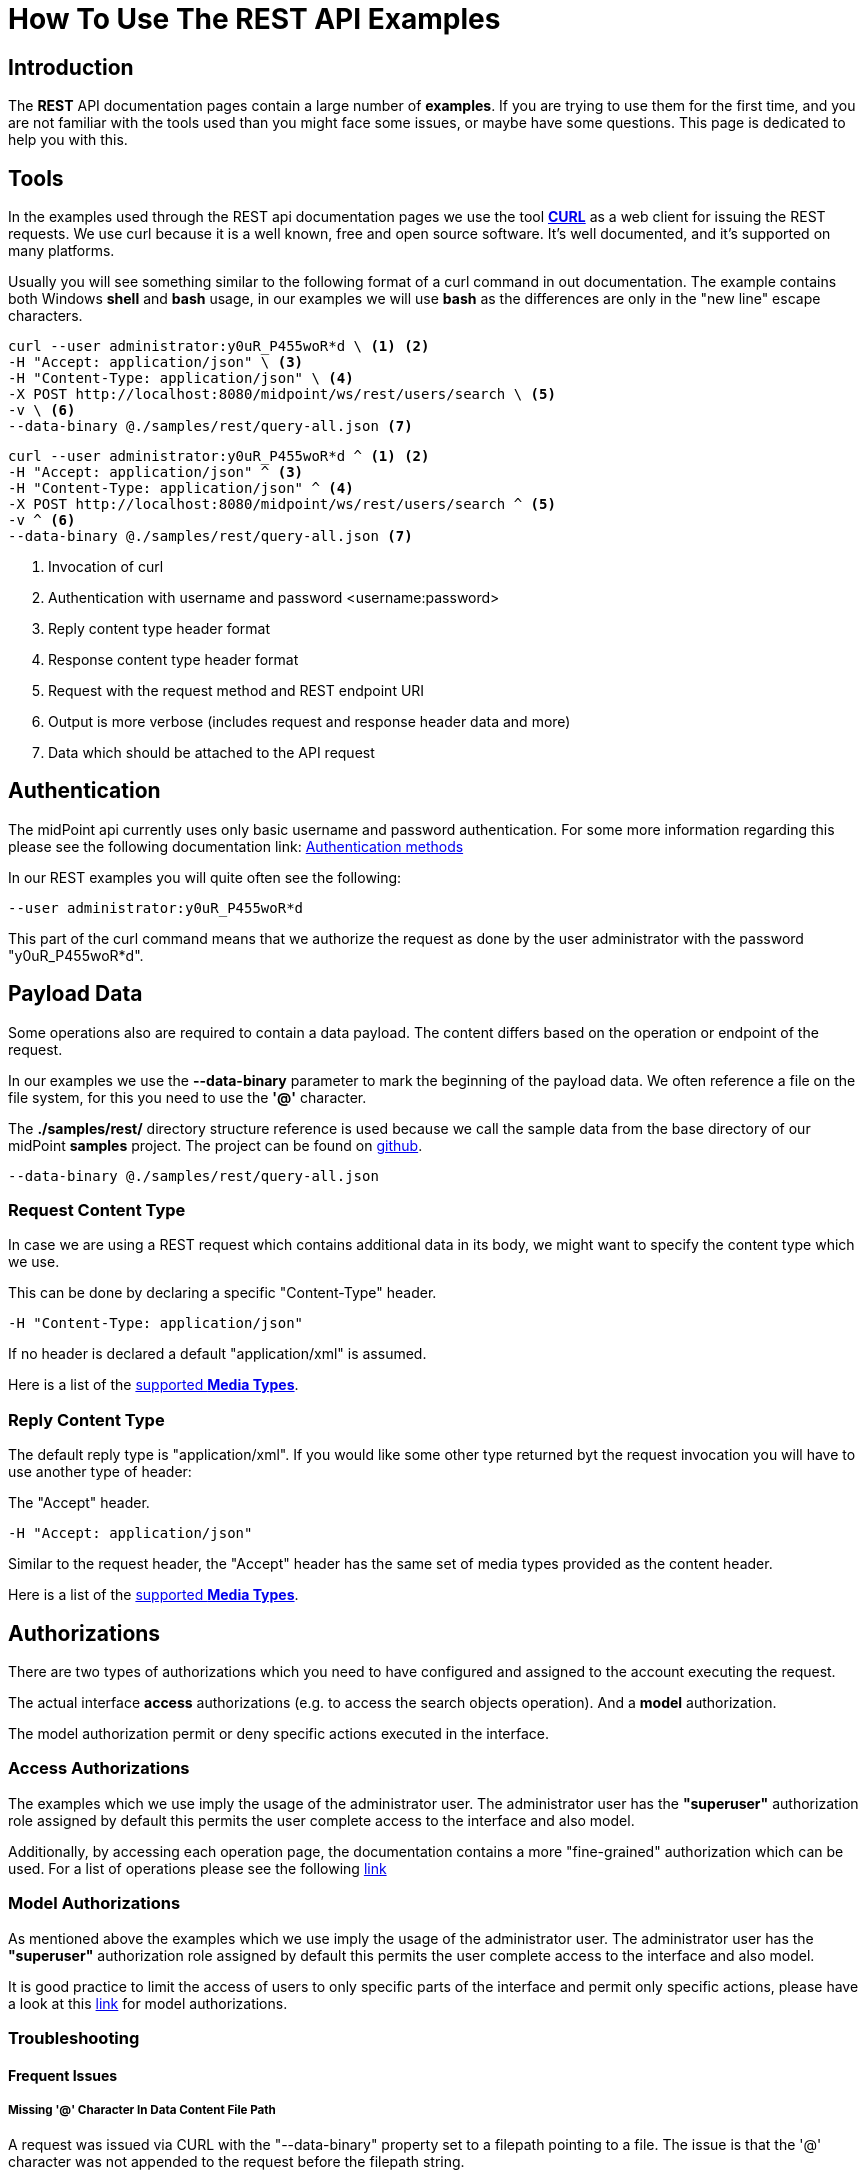 = How To Use The REST API Examples
:page-nav-title: REST API Examples How To
:page-display-order: 500
:page-keywords: [ 'rest', 'examples', 'samples' ]
:page-toc: top

== Introduction

The *REST* API documentation pages contain a large number of *examples*.
If you are trying to use them for the first time, and you are not familiar with the tools used than you might face some issues, or maybe have some questions.
This page is dedicated to help you with this.

== Tools

In the examples used through the REST api documentation pages we use the tool link:https://curl.se/[*CURL*] as a web client for issuing the REST requests.
We use curl because it is a well known, free and open source software.
It's well documented, and it's supported on many platforms.

Usually you will see something similar to the following format of a curl command in out documentation.
The example contains both Windows *shell* and *bash* usage, in our examples we will use *bash* as the differences are only in the "new line" escape characters.

[source,bash]
----
curl --user administrator:y0uR_P455woR*d \ <1> <2>
-H "Accept: application/json" \ <3>
-H "Content-Type: application/json" \ <4>
-X POST http://localhost:8080/midpoint/ws/rest/users/search \ <5>
-v \ <6>
--data-binary @./samples/rest/query-all.json <7>
----
[source,shell]
----
curl --user administrator:y0uR_P455woR*d ^ <1> <2>
-H "Accept: application/json" ^ <3>
-H "Content-Type: application/json" ^ <4>
-X POST http://localhost:8080/midpoint/ws/rest/users/search ^ <5>
-v ^ <6>
--data-binary @./samples/rest/query-all.json <7>
----
<1> Invocation of curl
<2> Authentication with username and password <username:password>
<3> Reply content type header format
<4> Response content type header format
<5> Request with the request method and REST endpoint URI
<6> Output is more verbose (includes request and response header data and more)
<7> Data which should be attached to the API request

== Authentication

The midPoint api currently uses only basic username and password authentication. For some more information regarding
this please see the following documentation link:
xref:/midpoint/reference/interfaces/rest/concepts/authentication/#_basic_authentication[Authentication methods]

In our REST examples you will quite often see the following:
[source,bash]
----
--user administrator:y0uR_P455woR*d
----

This part of the curl command means that we authorize the request as done by the user administrator with the password "y0uR_P455woR*d".

== Payload Data

Some operations also are required to contain a data payload.
The content differs based on the operation or endpoint of the request.

In our examples we use the *--data-binary* parameter to mark the beginning of the payload data.
We often reference a file on the file system, for this you need to use the *'@'* character.

The *./samples/rest/* directory structure reference is used because we call the sample data from the base directory of our midPoint *samples* project.
The project can be found on link:https://github.com/Evolveum/midpoint-samples[github].

[source,bash]
----
--data-binary @./samples/rest/query-all.json
----

=== Request Content Type

In case we are using a REST request which contains additional data in its body, we might want to specify the content type which we use.

This can be done by declaring a specific "Content-Type" header.
[source,bash]
----
-H "Content-Type: application/json"
----

If no header is declared a default "application/xml" is assumed.

Here is a list of the  xref:/midpoint/reference/interfaces/rest/concepts/media-types-rest/[supported *Media Types*].

=== Reply Content Type

The default reply type is "application/xml". If you would like some other type returned byt the request invocation you will have to use another type of header:

The "Accept" header.

[source,bash]
----
-H "Accept: application/json"
----

Similar to the request header, the "Accept" header has the same set of media types provided as the content header.

Here is a list of the  xref:/midpoint/reference/interfaces/rest/concepts/media-types-rest/[supported *Media Types*].


== Authorizations

There are two types of authorizations which you need to have configured and assigned to the account executing the request.

The actual interface *access* authorizations (e.g. to access the search objects operation).
And a *model* authorization.

The model authorization permit or deny specific actions executed in the interface.

=== Access Authorizations

The examples which we use imply the usage of the administrator user. The administrator
user has the *"superuser"* authorization role assigned by default this permits the user
complete access to the interface and also model.

Additionally, by accessing each operation page, the documentation contains a more "fine-grained"
authorization which can be used. For a list of operations please see the following xref:/midpoint/reference/interfaces/rest/operations/[link]

=== Model Authorizations

As mentioned above the examples which we use imply the usage of the administrator user. The administrator
user has the *"superuser"* authorization role assigned by default this permits the user
complete access to the interface and also model.

It is good practice to limit the access of users to only specific parts of the interface and
permit only specific actions, please have a look at this xref:/midpoint/reference/security/authorization/model.adoc[link] for model authorizations.

=== Troubleshooting

==== Frequent Issues

===== Missing '@' Character In Data Content File Path

A request was issued via CURL with the "--data-binary" property set to a filepath pointing to a file.
The issue is that the '@' character was not appended to the request before the filepath string.

If '@' is appended before a string in the "--data-binary" property value, CURL knows that it should look for a file rather than use the string as a paiload.
[source,bash]
----
--data-binary @./samples/rest/query-all.json
----

=== Troubleshooting Tips

- An error reply quite often has data in the body.
- Check midPoint log for further information.
- A reply of "Unauthorized",  points to lacking authorizations of the user invoking the request, these can be
either model or access authorizations.

== See Also

- xref:/midpoint/reference/interfaces/rest/concepts/media-types-rest/[Supported Media Types]
- xref:/midpoint/reference/interfaces/rest/concepts/authentication/[Authentication]
- xref:/midpoint/reference/security/authorization/service/[]
